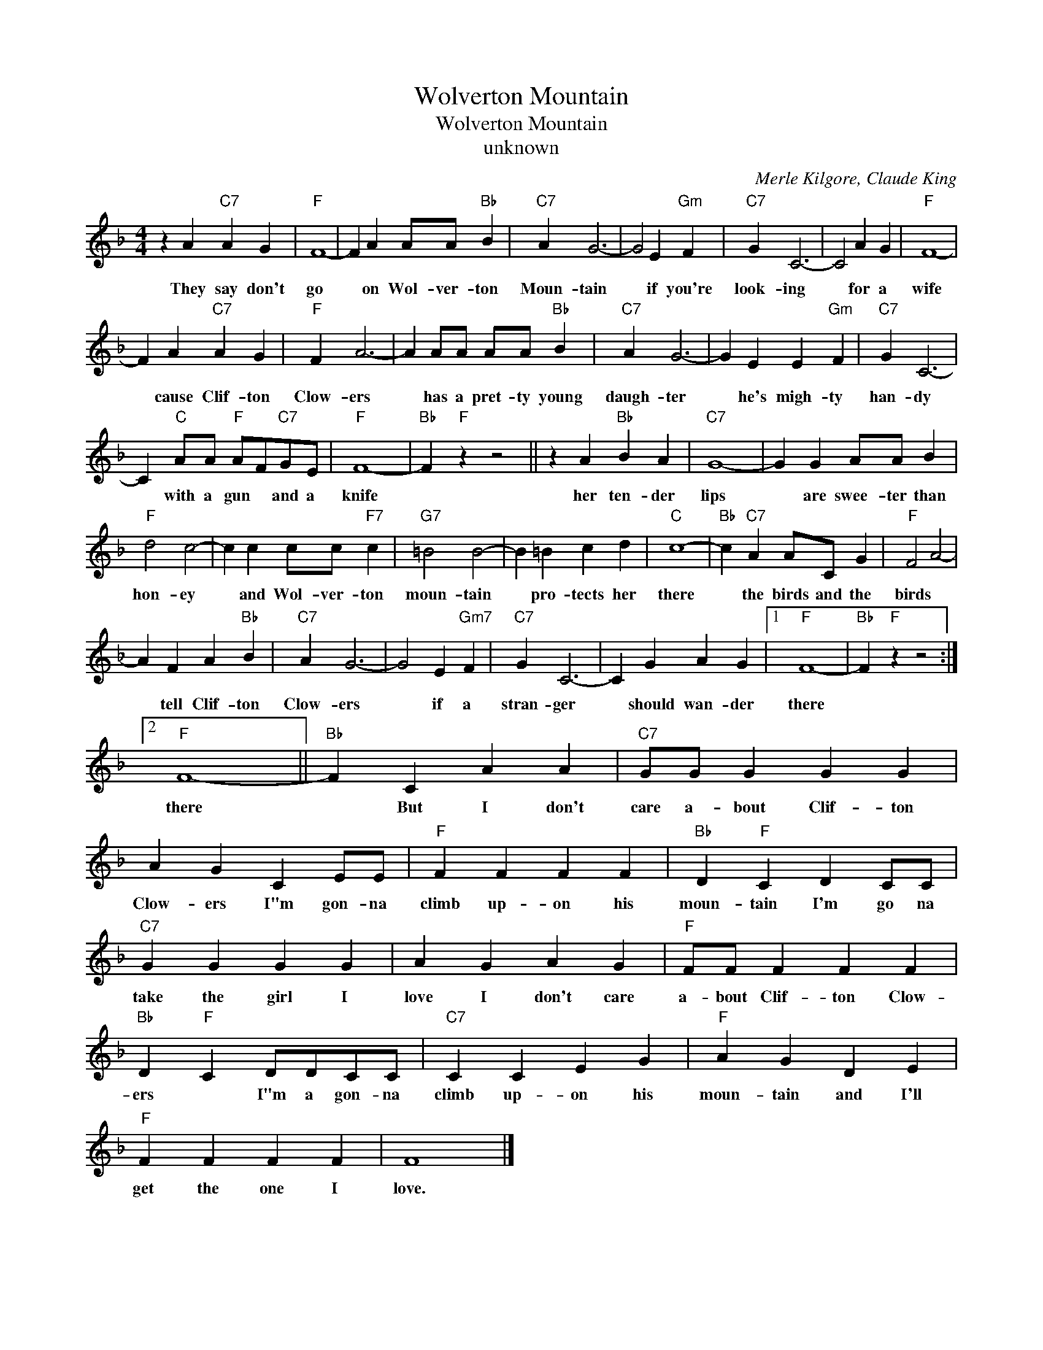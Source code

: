 X:1
T:Wolverton Mountain
T:Wolverton Mountain
T:unknown
C:Merle Kilgore, Claude King
Z:All Rights Reserved
L:1/4
M:4/4
K:F
V:1 treble 
%%MIDI program 4
V:1
 z A"C7" A G |"F" F4- | F A A/A/"Bb" B |"C7" A G3- | G2 E"Gm" F |"C7" G C3- | C2 A G |"F" F4- | %8
w: They say don't|go|* on Wol- ver- ton|Moun- tain|* if you're|look- ing|* for a|wife|
 F A"C7" A G |"F" F A3- | A A/A/ A/A/"Bb" B |"C7" A G3- | G E E"Gm" F |"C7" G C3- | %14
w: * cause Clif- ton|Clow- ers|* has a pret- ty young|daugh- ter|* he's migh- ty|han- dy|
 C"C" A/A/"F" A/F/"C7"G/E/ |"F" F4- |"Bb" F"F" z z2 || z A"Bb" B A |"C7" G4- | G G A/A/ B | %20
w: * with a gun * and a|knife||her ten- der|lips|* are swee- ter than|
"F" d2 c2- | c c c/c/"F7" c |"G7" =B2 B2- | B =B c d |"C" c4- |"Bb" c"C7" A A/C/ G |"F" F2 A2- | %27
w: hon- ey|* and Wol- ver- ton|moun- tain|* pro- tects her|there|* the birds and the|birds *|
 A F A"Bb" B |"C7" A G3- | G2 E"Gm7" F |"C7" G C3- | C G A G |1"F" F4- |"Bb" F"F" z z2 :|2 %34
w: * tell Clif- ton|Clow- ers|* if a|stran- ger|* should wan- der|there||
"F" F4- ||"Bb" F C A A |"C7" G/G/ G G G | A G C E/E/ |"F" F F F F |"Bb" D"F" C D C/C/ | %40
w: there|* But I don't|care a- bout Clif- ton|Clow- ers I"m gon- na|climb up- on his|moun- tain I'm go na|
"C7" G G G G | A G A G |"F" F/F/ F F F |"Bb" D"F" C D/D/C/C/ |"C7" C C E G |"F" A G D E | %46
w: take the girl I|love I don't care|a- bout Clif- ton Clow-|ers * I"m a gon- na|climb up- on his|moun- tain and I'll|
"F" F F F F | F4 |] %48
w: get the one I|love.|

